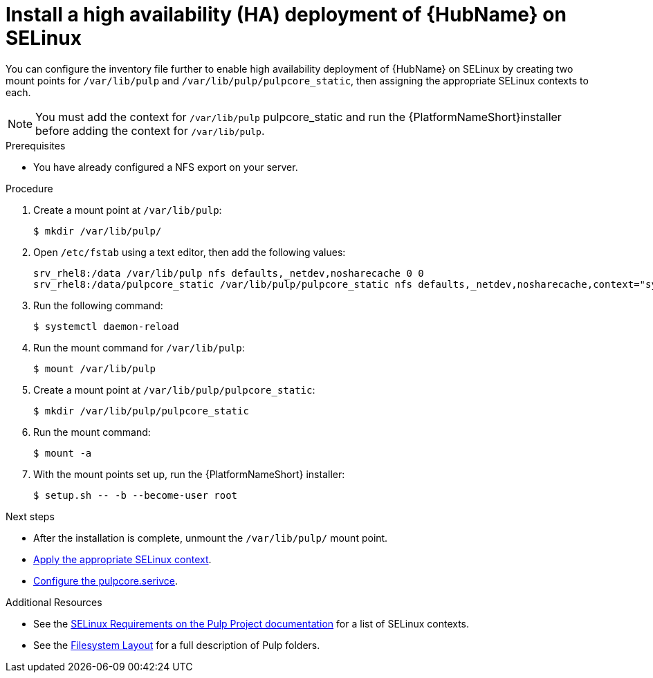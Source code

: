 [id="proc-install-ha-hub-selinux"]

= Install a high availability (HA) deployment of {HubName} on SELinux

You can configure the inventory file further to enable high availability deployment of {HubName} on SELinux by creating two mount points for `/var/lib/pulp` and `/var/lib/pulp/pulpcore_static`, then assigning the appropriate SELinux contexts to each.

[NOTE]
====
You must add the context for `/var/lib/pulp` pulpcore_static and run the {PlatformNameShort}installer before adding the context for `/var/lib/pulp`.
====

.Prerequisites
* You have already configured a NFS export on your server.

.Procedure
. Create a mount point at `/var/lib/pulp`:
+
----
$ mkdir /var/lib/pulp/
----
. Open `/etc/fstab` using a text editor, then add the following values:
+
----
srv_rhel8:/data /var/lib/pulp nfs defaults,_netdev,nosharecache 0 0
srv_rhel8:/data/pulpcore_static /var/lib/pulp/pulpcore_static nfs defaults,_netdev,nosharecache,context="system_u:object_r:httpd_sys_content_rw_t:s0" 0 0
----
. Run the following command:
+
----
$ systemctl daemon-reload
----
. Run the mount command for `/var/lib/pulp`:
+
----
$ mount /var/lib/pulp
----
. Create a mount point at `/var/lib/pulp/pulpcore_static`:
+
----
$ mkdir /var/lib/pulp/pulpcore_static
----
. Run the mount command:
+
----
$ mount -a
----
. With the mount points set up, run the {PlatformNameShort} installer:
+
----
$ setup.sh -- -b --become-user root
----

.Next steps
* After the installation is complete, unmount the `/var/lib/pulp/` mount point.
* xref:proc-apply-selinux-context[Apply the appropriate SELinux context].
* xref:proc-configure-pulpcore-service[Configure the pulpcore.serivce].

.Additional Resources
* See the link:https://docs.pulpproject.org/en/2.16/user-guide/scaling.html#selinux-requirements[SELinux Requirements on the Pulp Project documentation] for a list of SELinux contexts.
* See the link:https://docs.pulpproject.org/pulpcore/installation/hardware-requirements.html#filesystem-layout[Filesystem Layout] for a full description of Pulp folders.
